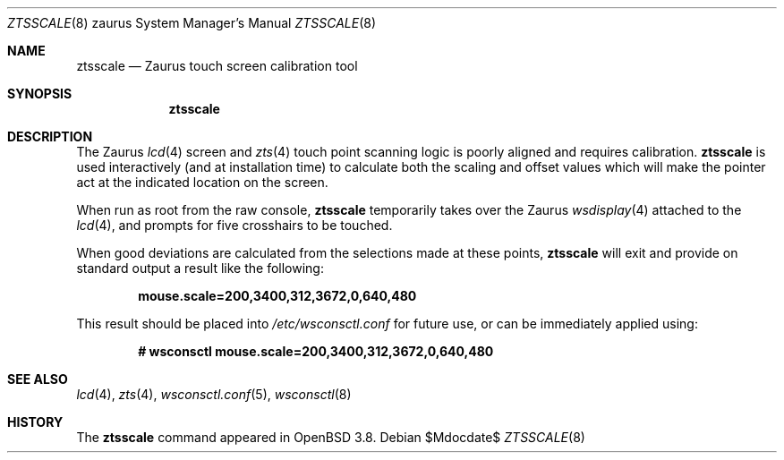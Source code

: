 .\"	$OpenBSD: src/usr.sbin/ztsscale/ztsscale.8,v 1.6 2007/05/31 19:20:31 jmc Exp $
.\"
.\" Copyright (c) 2005 Theo de Raadt <deraadt@openbsd.org>
.\"
.\" Permission to use, copy, modify, and distribute this software for any
.\" purpose with or without fee is hereby granted, provided that the above
.\" copyright notice and this permission notice appear in all copies.
.\"
.\" THE SOFTWARE IS PROVIDED "AS IS" AND THE AUTHOR DISCLAIMS ALL WARRANTIES
.\" WITH REGARD TO THIS SOFTWARE INCLUDING ALL IMPLIED WARRANTIES OF
.\" MERCHANTABILITY AND FITNESS. IN NO EVENT SHALL THE AUTHOR BE LIABLE FOR
.\" ANY SPECIAL, DIRECT, INDIRECT, OR CONSEQUENTIAL DAMAGES OR ANY DAMAGES
.\" WHATSOEVER RESULTING FROM LOSS OF USE, DATA OR PROFITS, WHETHER IN AN
.\" ACTION OF CONTRACT, NEGLIGENCE OR OTHER TORTIOUS ACTION, ARISING OUT OF
.\" OR IN CONNECTION WITH THE USE OR PERFORMANCE OF THIS SOFTWARE.
.\"
.Dd $Mdocdate$
.Dt ZTSSCALE 8 zaurus
.Os
.Sh NAME
.Nm ztsscale
.Nd Zaurus touch screen calibration tool
.Sh SYNOPSIS
.Nm ztsscale
.Sh DESCRIPTION
The Zaurus
.Xr lcd 4
screen and
.Xr zts 4
touch point scanning logic is poorly
aligned and requires calibration.
.Nm
is used interactively (and at installation time) to calculate both
the scaling and offset values which will make the pointer act at
the indicated location on the screen.
.Pp
When run as root from the raw console,
.Nm
temporarily takes over the Zaurus
.Xr wsdisplay 4
attached to the
.Xr lcd 4 ,
and prompts for five crosshairs to be touched.
.Pp
When good deviations are calculated from the selections made at these
points,
.Nm
will exit and provide on standard output
a result like the following:
.Pp
.Dl mouse.scale=200,3400,312,3672,0,640,480
.Pp
This result should be placed into
.Pa /etc/wsconsctl.conf
for future use, or can be immediately applied using:
.Pp
.Dl # wsconsctl mouse.scale=200,3400,312,3672,0,640,480
.Sh SEE ALSO
.Xr lcd 4 ,
.Xr zts 4 ,
.Xr wsconsctl.conf 5 ,
.Xr wsconsctl 8
.Sh HISTORY
The
.Nm
command appeared in
.Ox 3.8 .
